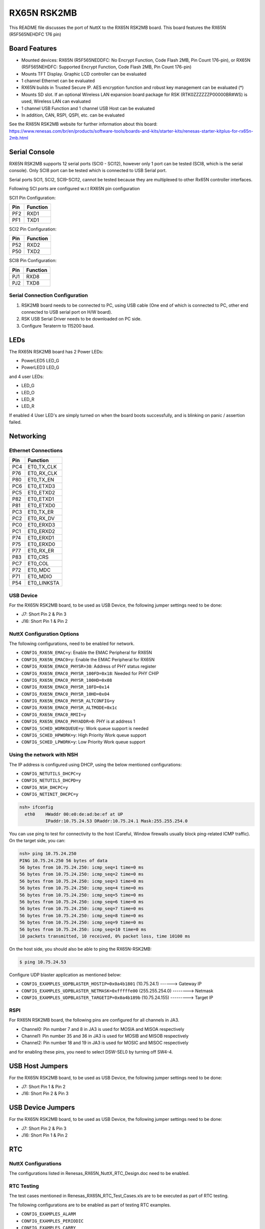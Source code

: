 ============
RX65N RSK2MB
============

.. tags:: arch:renesas

This README file discusses the port of NuttX to the RX65N RSK2MB board. This board features the RX65N (R5F565NEHDFC
176 pin)

Board Features
==============

- Mounted devices: RX65N (R5F565NEDDFC: No Encrypt Function, Code Flash 2MB, Pin
  Count 176-pin), or RX65N (R5F565NEHDFC: Supported Encrypt Function, Code Flash
  2MB, Pin Count 176-pin)
- Mounts TFT Display. Graphic LCD controller can be evaluated
- 1 channel Ethernet can be evaluated
- RX65N builds in Trusted Secure IP. AES encryption function and robust key
  management can be evaluated (*)
- Mounts SD slot. If an optional Wireless LAN expansion board package for RSK
  (RTK0ZZZZZZP00000BR#WS) is used, Wireless
  LAN can evaluated
- 1 channel USB Function and 1 channel USB Host can be evaluated
- In addition, CAN, RSPI, QSPI, etc. can be evaluated

See the RX65N RSK2MB website for further information about this board:
https://www.renesas.com/br/en/products/software-tools/boards-and-kits/starter-kits/renesas-starter-kitplus-for-rx65n-2mb.html

Serial Console
==============

RX65N RSK2MB supports 12 serial ports (SCI0 - SCI12), however only 1 port can be
tested (SCI8, which is the serial console). Only SCI8 port can be tested which
is connected to USB Serial port.

Serial ports SCI1, SCI2, SCI9-SCI12, cannot be tested because they are
multiplexed to other Rx65N controller interfaces.

Following SCI ports are configured w.r.t RX65N pin configuration

SCI1 Pin Configuration:

=== ========
Pin Function
=== ========
PF2 RXD1
PF1 TXD1
=== ========

SCI2 Pin Configuration:

=== ========
Pin Function
=== ========
P52 RXD2
P50 TXD2
=== ========

SCI8 Pin Configuration:

=== ========
Pin Function
=== ========
PJ1 RXD8
PJ2 TXD8
=== ========

Serial Connection Configuration
-------------------------------

1. RSK2MB board needs to be connected to PC, using USB cable (One end of which is
   connected to PC, other end connected to USB serial port on H/W board).

2. RSK USB Serial Driver needs to be downloaded on PC side.

3. Configure Teraterm to 115200 baud.

LEDs
====

The RX65N RSK2MB board has 2 Power LEDs:

* PowerLED5 LED_G
* PowerLED3 LED_G

and 4 user LEDs:

* LED_G
* LED_O
* LED_R
* LED_R

If enabled 4 User LED's are simply turned on when the board boots successfully,
and is blinking on panic / assertion failed.

Networking
==========

Ethernet Connections
--------------------

=== ===========
Pin Function
=== ===========
PC4 ET0_TX_CLK
P76 ET0_RX_CLK
P80 ET0_TX_EN
PC6 ET0_ETXD3
PC5 ET0_ETXD2
P82 ET0_ETXD1
P81 ET0_ETXD0
PC3 ET0_TX_ER
PC2 ET0_RX_DV
PC0 ET0_ERXD3
PC1 ET0_ERXD2
P74 ET0_ERXD1
P75 ET0_ERXD0
P77 ET0_RX_ER
P83 ET0_CRS
PC7 ET0_COL
P72 ET0_MDC
P71 ET0_MDIO
P54 ET0_LINKSTA
=== ===========

USB Device
-----------

For the RX65N RSK2MB board, to be used as USB Device, the following jumper
settings need to be done:

* J7: Short Pin 2 & Pin 3
* J16: Short Pin 1 & Pin 2

NuttX Configuration Options
---------------------------

The following configurations, need to be enabled for network.

* ``CONFIG_RX65N_EMAC=y``: Enable the EMAC Peripheral for RX65N
* ``CONFIG_RX65N_EMAC0=y``: Enable the EMAC Peripheral for RX65N
* ``CONFIG_RX65N_EMAC0_PHYSR=30``: Address of PHY status register
* ``CONFIG_RX65N_EMAC0_PHYSR_100FD=0x18``: Needed for PHY CHIP
* ``CONFIG_RX65N_EMAC0_PHYSR_100HD=0x08``
* ``CONFIG_RX65N_EMAC0_PHYSR_10FD=0x14``
* ``CONFIG_RX65N_EMAC0_PHYSR_10HD=0x04``
* ``CONFIG_RX65N_EMAC0_PHYSR_ALTCONFIG=y``
* ``CONFIG_RX65N_EMAC0_PHYSR_ALTMODE=0x1c``
* ``CONFIG_RX65N_EMAC0_RMII=y``
* ``CONFIG_RX65N_EMAC0_PHYADDR=0``:  PHY is at address 1
* ``CONFIG_SCHED_WORKQUEUE=y``: Work queue support is needed
* ``CONFIG_SCHED_HPWORK=y``:  High Priority Work queue support
* ``CONFIG_SCHED_LPWORK=y``:  Low Priority Work queue support

Using the network with NSH
--------------------------

The IP address is configured using DHCP, using the below mentioned
configurations:

* ``CONFIG_NETUTILS_DHCPC=y``
* ``CONFIG_NETUTILS_DHCPD=y``
* ``CONFIG_NSH_DHCPC=y``
* ``CONFIG_NETINIT_DHCPC=y``

.. code:: console

   nsh> ifconfig
     eth0    HWaddr 00:e0:de:ad:be:ef at UP
             IPaddr:10.75.24.53 DRaddr:10.75.24.1 Mask:255.255.254.0

You can use ping to test for connectivity to the host (Careful, Window firewalls
usually block ping-related ICMP traffic). On the target side, you can:

.. code:: console

   nsh> ping 10.75.24.250
   PING 10.75.24.250 56 bytes of data
   56 bytes from 10.75.24.250: icmp_seq=1 time=0 ms
   56 bytes from 10.75.24.250: icmp_seq=2 time=0 ms
   56 bytes from 10.75.24.250: icmp_seq=3 time=0 ms
   56 bytes from 10.75.24.250: icmp_seq=4 time=0 ms
   56 bytes from 10.75.24.250: icmp_seq=5 time=0 ms
   56 bytes from 10.75.24.250: icmp_seq=6 time=0 ms
   56 bytes from 10.75.24.250: icmp_seq=7 time=0 ms
   56 bytes from 10.75.24.250: icmp_seq=8 time=0 ms
   56 bytes from 10.75.24.250: icmp_seq=9 time=0 ms
   56 bytes from 10.75.24.250: icmp_seq=10 time=0 ms
   10 packets transmitted, 10 received, 0% packet loss, time 10100 ms

On the host side, you should also be able to ping the RX65N-RSK2MB:

.. code:: console

   $ ping 10.75.24.53

Configure UDP blaster application as mentioned below:

* ``CONFIG_EXAMPLES_UDPBLASTER_HOSTIP=0x0a4b1801``  (10.75.24.1) ------> Gateway IP
* ``CONFIG_EXAMPLES_UDPBLASTER_NETMASK=0xfffffe00`` (255.255.254.0) --------> Netmask
* ``CONFIG_EXAMPLES_UDPBLASTER_TARGETIP=0x0a4b189b`` (10.75.24.155) ---------> Target IP

RSPI
----

For RX65N RSK2MB board, the following pins are configured for all channels in JA3.

* Channel0: Pin number 7 and 8 in JA3 is used for MOSIA and MISOA respectively
* Channel1: Pin number 35 and 36 in JA3 is used for MOSIB and MISOB respectively
* Channel2: Pin number 18 and 19 in JA3 is used for MOSIC and MISOC respectively

and for enabling these pins, you need to select DSW-SEL0 by turning off SW4-4.

USB Host Jumpers
================

For the RX65N RSK2MB board, to be used as USB Device, the following jumper
settings need to be done:

* J7: Short Pin 1 & Pin 2
* J16: Short Pin 2 & Pin 3

USB Device Jumpers
==================

For the RX65N RSK2MB board, to be used as USB Device, the following jumper
settings need to be done:

* J7: Short Pin 2 & Pin 3
* J16: Short Pin 1 & Pin 2

RTC
===

NuttX Configurations
--------------------

The configurations listed in Renesas_RX65N_NuttX_RTC_Design.doc need to be enabled.

RTC Testing
-----------

The test cases mentioned in Renesas_RX65N_RTC_Test_Cases.xls are to be executed as part of RTC testing.

The following configurations are to be enabled as part of testing RTC examples.

* ``CONFIG_EXAMPLES_ALARM``
* ``CONFIG_EXAMPLES_PERIODIC``
* ``CONFIG_EXAMPLES_CARRY``

USB Device Configurations
-------------------------

The following configurations need to be enabled for USB Device

* ``CONFIG_USBDEV``
* ``CONFIG_CDCACM``
* ``CONFIG_STDIO_BUFFER_SIZE=64``
* ``CONFIG_STDIO_LINEBUFFER``

USB Device Testing
------------------

The following testing is executed as part of USB Device testing on RX65N target for GRROSE board

.. code:: console

   $ echo "This is a test for USB Device" > /dev/ttyACM0
   $ xd 0 0x20000 > /dev/ttyACM0

The output of the commands mentioned above should be seen on the USB Device COM port on teraterm

RSPI Configurations
-------------------

The following configurations need to be enabled for RSPI

* ``CONFIG_SYSTEM_SPITOOL=y``

RSPI Testing
------------

The following testing is executed as part of RSPI testing on RX65N target for RSK2MB board

On RSK2MB board, all three channels 0, 1 and 2 has been brought out and tested.

Following command can be used for testing RSPI communication to slave device.

.. code:: console

   $ spi exch -b 0 -x 4 aabbccdd

where b is bus number and x is number of words to exchange.

RIIC Configurations
-------------------

The following configurations need to be enabled for RIIC.

* ``CONFIG_SYSTEM_I2CTOOL=y``

RIIC Testing
------------

The following testing is executed as part of RIIC testing on RX65N target for RSK2MB board

On RSK2MB board only channel 0 can be tested.

Following command can be used for testing RIIC communication with slave device.

.. code:: console

   $ i2c set -b 0 -a 53 -r 0 10

where b is bus number, a is the slave address, r is the register address and 10 is the value to be written.

DTC Configurations
------------------

The following configurations need to be enabled for DTC.

* ``CONFIG_SYSTEM_SPITOOL=y``

DTC Testing
-----------

DTC has been tested using RSPI driver.

USB Host Configurations
-----------------------

The following configurations need to be enabled for USB Host Mode driver to
support USB HID Keyboard class and MSC Class.

* ``CONFIG_USBHOST=y``
* ``CONFIG_USBHOST_HIDKBD=y``
* ``CONFIG_FS_FAT=y``
* ``CONFIG_EXAMPLES_HIDKBD=y``

USB Host Driver Testing
------------------------

The Following Class Drivers were tested as mentioned below :

- USB HID Keyboard Class

On the NuttX Console "hidkbd" application was executed

.. code:: console

   nsh> hidkbd

The characters typed from the keyboard were executed correctly.

- USB MSC Class

The MSC device is enumerated as ``sda`` in ``/dev`` directory.

The block device is mounted using the command as mentioned below:

.. code:: console

   $ mount -t vfat /dev/sda /mnt

The MSC device is mounted in ``/dev`` directory

The copy command is executed to test the Read/Write functionality

.. code:: console

   $ cp /mnt/<file.txt> /mnt/file_copy.txt

USB Host Hub Configurations
---------------------------

The following configurations need to be enabled for USB Host Mode driver to support USB HID Keyboard class and MSC
Class.

* ``CONFIG_RX65N_USBHOST=y``
* ``CONFIG_USBHOST_HUB=y``
* ``CONFIG_USBHOST_ASYNCH=y``
* ``CONFIG_USBHOST=y``
* ``CONFIG_USBHOST_HIDKBD=y``
* ``CONFIG_FS_FAT=y``
* ``CONFIG_EXAMPLES_HIDKBD=y``

USB Host Hub Driver Testing
---------------------------

The Following Class Drivers were tested as mentioned below :

- USB HID Keyboard Class

On the NuttX Console "hidkbd" application was executed

.. code:: console

   nsh> hidkbd

The characters typed from the keyboard were executed correctly.

- USB MSC Class

The MSC device is enumerated as ``sda`` in ``/dev`` directory.

The block device is mounted using the command as mentioned below:

.. code:: console

   $ mount -t vfat /dev/sda /mnt

The MSC device is mounted in ``/dev`` directory

The copy command is executed to test the Read/Write functionality

.. code:: console

   $ cp /mnt/<file.txt> /mnt/file_copy.txt

Debugging
=========

1. NuttX needs to be compiled in Cygwin environment on Windows.

The following Configuration needs to be set, in order to do source level
debugging.

``CONFIG_DEBUG_SYMBOLS=y`` (Set this option, using menuconfig only, DO NOT
Enable this as default configuration).

2. Download & Install Renesas e2studio IDE
3. Load the project (NuttX built on Cygwin) as Makefile project with existing
   code
4. Right click on the project, and select Debug Configurations
5. The binary (NuttX) needs to be loaded using E1/E2 Emulator
6. Select the Device name as R5F565NE and Emulator as E1/E2 (whichever is being
   used)
7. Select Connection type as JTAG
8. Load and run the binary

Flashing NuttX
==============

Alternatively, NuttX binary can be flashed using Renesas flash programmer tool
without using e2 studio/Cygwin

Below are the steps mentioned to flash NuttX binary using Renesas flash
programmer tool (RFP).

1. In order to flash using Renesas flash programmer tool, nuttx.mot file should
   be generated.

2. Add the following lines in ``tools/Unix.mk`` file:

.. code:: makefile

   ifeq ($(CONFIG_MOTOROLA_SREC),y)
   	 @echo "CP: nuttx.mot"
   	 $(Q) $(OBJCOPY) $(OBJCOPYARGS) $(BIN) -O srec -I elf32-rx-be-ns nuttx.mot
   endif

3. Add ``CONFIG_MOTOROLA_SREC=y`` in defconfig file or choose ``make
   menuconfig`` -> Build Setup-> Binary Output Format-> Select Motorola SREC
   format.

4. Download Renesas flash programmer tool from
   https://www.renesas.com/in/en/products/software-tools/tools/programmer/renesas-flash-programmer-programming-gui.html#downloads

5. Refer to the user manual document, for steps to flash NuttX binary using RFP
   tool.

ROMFS
=====

See the "ROMFS" section of
:doc:`/platforms/renesas/rx65n/boards/rx65n-grrose/index` for more information.
